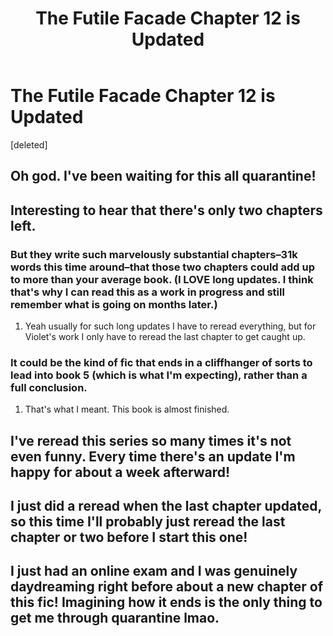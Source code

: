 #+TITLE: The Futile Facade Chapter 12 is Updated

* The Futile Facade Chapter 12 is Updated
:PROPERTIES:
:Score: 33
:DateUnix: 1588778125.0
:DateShort: 2020-May-06
:FlairText: Misc
:END:
[deleted]


** Oh god. I've been waiting for this all quarantine!
:PROPERTIES:
:Author: Laika_1
:Score: 6
:DateUnix: 1588782397.0
:DateShort: 2020-May-06
:END:


** Interesting to hear that there's only two chapters left.
:PROPERTIES:
:Author: Darkenmal
:Score: 6
:DateUnix: 1588785864.0
:DateShort: 2020-May-06
:END:

*** But they write such marvelously substantial chapters--31k words this time around--that those two chapters could add up to more than your average book. (I LOVE long updates. I think that's why I can read this as a work in progress and still remember what is going on months later.)
:PROPERTIES:
:Author: BridgetCarle
:Score: 10
:DateUnix: 1588786902.0
:DateShort: 2020-May-06
:END:

**** Yeah usually for such long updates I have to reread everything, but for Violet's work I only have to reread the last chapter to get caught up.
:PROPERTIES:
:Author: Darkenmal
:Score: 4
:DateUnix: 1588795816.0
:DateShort: 2020-May-07
:END:


*** It could be the kind of fic that ends in a cliffhanger of sorts to lead into book 5 (which is what I'm expecting), rather than a full conclusion.
:PROPERTIES:
:Author: Akitcougar
:Score: 7
:DateUnix: 1588786300.0
:DateShort: 2020-May-06
:END:

**** That's what I meant. This book is almost finished.
:PROPERTIES:
:Author: Darkenmal
:Score: 4
:DateUnix: 1588795769.0
:DateShort: 2020-May-07
:END:


** I've reread this series so many times it's not even funny. Every time there's an update I'm happy for about a week afterward!
:PROPERTIES:
:Author: watch-laugh-love
:Score: 6
:DateUnix: 1588789809.0
:DateShort: 2020-May-06
:END:


** I just did a reread when the last chapter updated, so this time I'll probably just reread the last chapter or two before I start this one!
:PROPERTIES:
:Author: huchamabacha
:Score: 3
:DateUnix: 1588807488.0
:DateShort: 2020-May-07
:END:


** I just had an online exam and I was genuinely daydreaming right before about a new chapter of this fic! Imagining how it ends is the only thing to get me through quarantine lmao.
:PROPERTIES:
:Author: fightree
:Score: 3
:DateUnix: 1588822204.0
:DateShort: 2020-May-07
:END:
